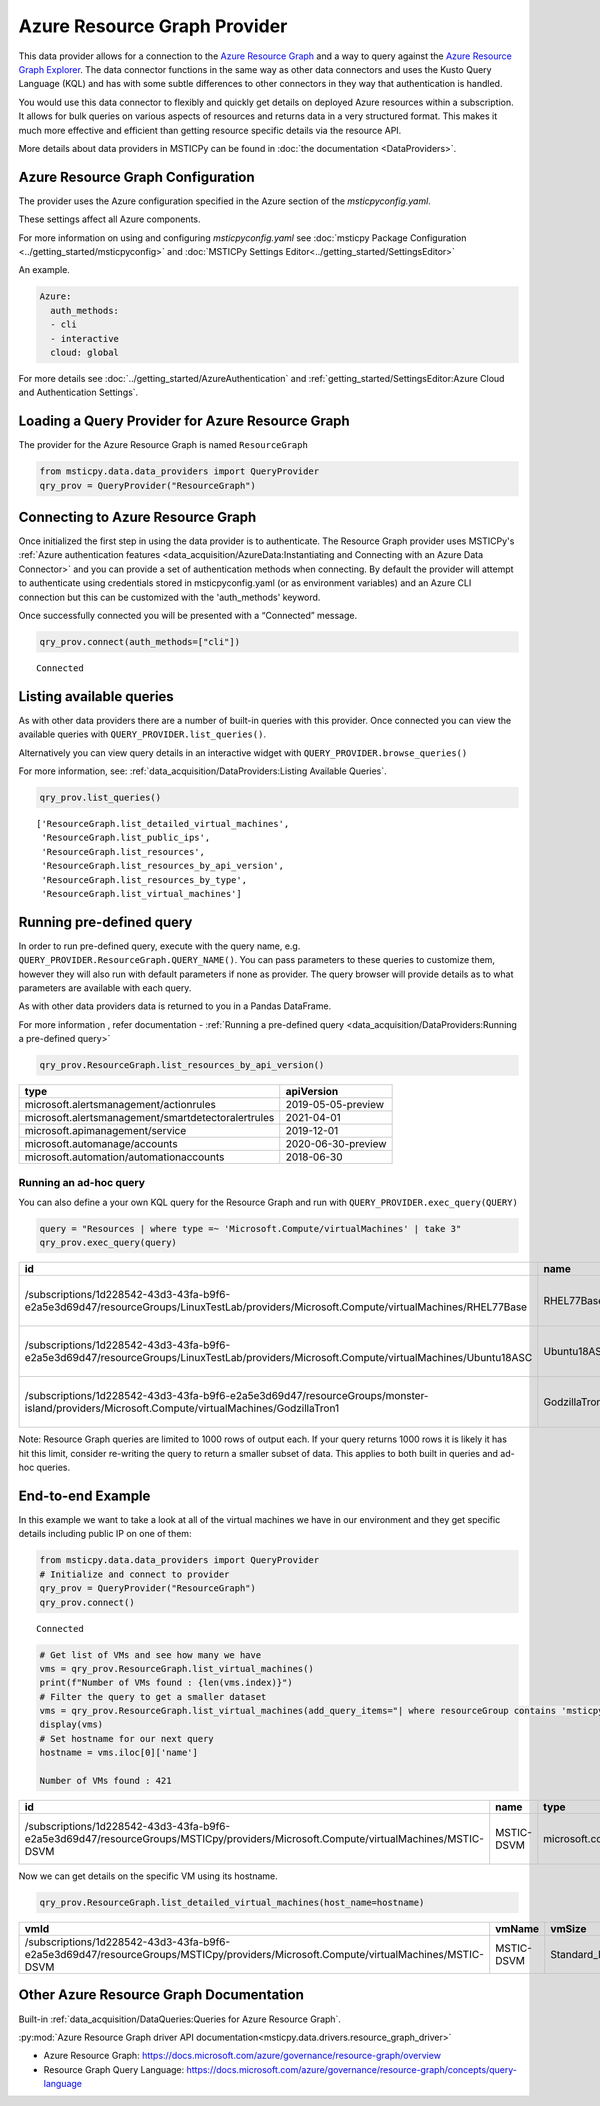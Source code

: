 Azure Resource Graph Provider
=============================

This data provider allows for a connection to the `Azure Resource
Graph <https://docs.microsoft.com/azure/governance/resource-graph/overview>`__
and a way to query against the `Azure Resource Graph
Explorer <https://docs.microsoft.com/azure/governance/resource-graph/first-query-portal>`__.
The data connector functions in the same way as other data connectors
and uses the Kusto Query Language (KQL) and has with some subtle
differences to other connectors in they way that authentication is
handled.

You would use this data connector to flexibly and quickly get details on
deployed Azure resources within a subscription. It allows for bulk
queries on various aspects of resources and returns data in a very
structured format. This makes it much more effective and efficient than
getting resource specific details via the resource API.

More details about data providers in MSTICPy can be found in
:doc:`the documentation <DataProviders>`.

Azure Resource Graph Configuration
----------------------------------

The provider uses the Azure configuration specified in
the Azure section of the *msticpyconfig.yaml*.

These settings affect all Azure components.

For more information on using and configuring *msticpyconfig.yaml* see
:doc:`msticpy Package Configuration <../getting_started/msticpyconfig>`
and :doc:`MSTICPy Settings Editor<../getting_started/SettingsEditor>`

An example.

.. code:: yaml

    Azure:
      auth_methods:
      - cli
      - interactive
      cloud: global

For more details see :doc:`../getting_started/AzureAuthentication`
and :ref:`getting_started/SettingsEditor:Azure Cloud and Authentication Settings`.


Loading a Query Provider for Azure Resource Graph
-------------------------------------------------

The provider for the Azure Resource Graph is named ``ResourceGraph``

.. code:: ipython3

    from msticpy.data.data_providers import QueryProvider
    qry_prov = QueryProvider("ResourceGraph")

Connecting to Azure Resource Graph
----------------------------------

Once initialized the first step in using the data provider is to
authenticate. The Resource Graph provider uses MSTICPy's :ref:`Azure
authentication
features <data_acquisition/AzureData:Instantiating and Connecting with an Azure Data Connector>`
and you can provide a set of authentication methods when connecting. By
default the provider will attempt to authenticate using credentials
stored in msticpyconfig.yaml (or as environment variables) and an Azure
CLI connection but this can be customized with the 'auth_methods'
keyword.

Once successfully connected you will be presented with a “Connected”
message.

.. code:: ipython3

    qry_prov.connect(auth_methods=["cli"])


.. parsed-literal::

    Connected


Listing available queries
-------------------------

As with other data providers there are a number of built-in queries with
this provider. Once connected you can view the available queries with
``QUERY_PROVIDER.list_queries()``.

Alternatively you can view query details in an interactive widget with
``QUERY_PROVIDER.browse_queries()``

For more information, see: :ref:`data_acquisition/DataProviders:Listing Available Queries`.

.. code:: ipython3

    qry_prov.list_queries()




.. parsed-literal::

    ['ResourceGraph.list_detailed_virtual_machines',
     'ResourceGraph.list_public_ips',
     'ResourceGraph.list_resources',
     'ResourceGraph.list_resources_by_api_version',
     'ResourceGraph.list_resources_by_type',
     'ResourceGraph.list_virtual_machines']



Running pre-defined query
-------------------------

In order to run pre-defined query, execute with the query name,
e.g. ``QUERY_PROVIDER.ResourceGraph.QUERY_NAME()``. You can pass
parameters to these queries to customize them, however they will also
run with default parameters if none as provider. The query browser will
provide details as to what parameters are available with each query.

As with other data providers data is returned to you in a Pandas
DataFrame.

For more information , refer documentation - :ref:`Running a pre-defined
query <data_acquisition/DataProviders:Running a pre-defined query>`

.. code:: ipython3

    qry_prov.ResourceGraph.list_resources_by_api_version()


==================================================  ==================
type                                                apiVersion
==================================================  ==================
microsoft.alertsmanagement/actionrules              2019-05-05-preview
microsoft.alertsmanagement/smartdetectoralertrules  2021-04-01
microsoft.apimanagement/service                     2019-12-01
microsoft.automanage/accounts                       2020-06-30-preview
microsoft.automation/automationaccounts             2018-06-30
==================================================  ==================


Running an ad-hoc query
~~~~~~~~~~~~~~~~~~~~~~~

You can also define a your own KQL query for the Resource Graph and run
with ``QUERY_PROVIDER.exec_query(QUERY)``


.. code:: ipython3

    query = "Resources | where type =~ 'Microsoft.Compute/virtualMachines' | take 3"
    qry_prov.exec_query(query)


===========================================================================================================================================  =============  =================================  ====================================  ======  ==========  ===============  ====================================  ===========  =====  ======  =======
id                                                                                                                                           name           type                               tenantId                              kind    location    resourceGroup    subscriptionId                        managedBy    sku    plan    zones
===========================================================================================================================================  =============  =================================  ====================================  ======  ==========  ===============  ====================================  ===========  =====  ======  =======
/subscriptions/1d228542-43d3-43fa-b9f6-e2a5e3d69d47/resourceGroups/LinuxTestLab/providers/Microsoft.Compute/virtualMachines/RHEL77Base       RHEL77Base     microsoft.compute/virtualmachines  1d228542-43d3-43fa-b9f6-e2a5e3d69d47          eastus2     linuxtestlab     1d228542-43d3-43fa-b9f6-e2a5e3d69d47
/subscriptions/1d228542-43d3-43fa-b9f6-e2a5e3d69d47/resourceGroups/LinuxTestLab/providers/Microsoft.Compute/virtualMachines/Ubuntu18ASC      Ubuntu18ASC    microsoft.compute/virtualmachines  1d228542-43d3-43fa-b9f6-e2a5e3d69d47          eastus2     linuxtestlab     1d228542-43d3-43fa-b9f6-e2a5e3d69d47
/subscriptions/1d228542-43d3-43fa-b9f6-e2a5e3d69d47/resourceGroups/monster-island/providers/Microsoft.Compute/virtualMachines/GodzillaTron1  GodzillaTron1  microsoft.compute/virtualmachines  1d228542-43d3-43fa-b9f6-e2a5e3d69d47          japanwest   monster-island   1d228542-43d3-43fa-b9f6-e2a5e3d69d47
===========================================================================================================================================  =============  =================================  ====================================  ======  ==========  ===============  ====================================  ===========  =====  ======  =======


.. container:: alert alert-block alert-info

   Note: Resource Graph queries are limited to 1000 rows of output each.
   If your query returns 1000 rows it is likely it has hit this limit,
   consider re-writing the query to return a smaller subset of data.
   This applies to both built in queries and ad-hoc queries.

End-to-end Example
------------------

In this example we want to take a look at all of the virtual machines we
have in our environment and they get specific details including public
IP on one of them:

.. code:: ipython3

    from msticpy.data.data_providers import QueryProvider
    # Initialize and connect to provider
    qry_prov = QueryProvider("ResourceGraph")
    qry_prov.connect()


.. parsed-literal::

    Connected


.. code:: ipython3

    # Get list of VMs and see how many we have
    vms = qry_prov.ResourceGraph.list_virtual_machines()
    print(f"Number of VMs found : {len(vms.index)}")
    # Filter the query to get a smaller dataset
    vms = qry_prov.ResourceGraph.list_virtual_machines(add_query_items="| where resourceGroup contains 'msticpy'")
    display(vms)
    # Set hostname for our next query
    hostname = vms.iloc[0]['name']

    Number of VMs found : 421

=================================================================================================================================  ==========  =================================  ====================================  ======  ==========  ===============  ====================================  ===========  =====  ======  =======
id                                                                                                                                 name        type                               tenantId                              kind    location    resourceGroup    subscriptionId                        managedBy    sku    plan    zones
=================================================================================================================================  ==========  =================================  ====================================  ======  ==========  ===============  ====================================  ===========  =====  ======  =======
/subscriptions/1d228542-43d3-43fa-b9f6-e2a5e3d69d47/resourceGroups/MSTICpy/providers/Microsoft.Compute/virtualMachines/MSTIC-DSVM  MSTIC-DSVM  microsoft.compute/virtualmachines  1d228542-43d3-43fa-b9f6-e2a5e3d69d47          eastus      msticpy          1d228542-43d3-43fa-b9f6-e2a5e3d69d47                              ['1']
=================================================================================================================================  ==========  =================================  ====================================  ======  ==========  ===============  ====================================  ===========  =====  ======  =======


Now we can get details on the specific VM using its hostname.

.. code:: ipython3

    qry_prov.ResourceGraph.list_detailed_virtual_machines(host_name=hostname)


=================================================================================================================================  ==========  ============  ======================================================================================================================================  ======================================================================================================================================  =================
vmId                                                                                                                               vmName      vmSize        nicId                                                                                                                                   publicIpId                                                                                                                              publicIpAddress
=================================================================================================================================  ==========  ============  ======================================================================================================================================  ======================================================================================================================================  =================
/subscriptions/1d228542-43d3-43fa-b9f6-e2a5e3d69d47/resourceGroups/MSTICpy/providers/Microsoft.Compute/virtualMachines/MSTIC-DSVM  MSTIC-DSVM  Standard_B2s  /subscriptions/1d228542-43d3-43fa-b9f6-e2a5e3d69d47/resourceGroups/MSTICpy/providers/Microsoft.Network/networkInterfaces/mstic-dsvm832  /subscriptions/40dcc8bf-0478-4f3b-b275-ed0a94f2c013/resourceGroups/MSTICpy/providers/Microsoft.Network/publicIPAddresses/MSTIC-DSVM-ip  11.11.11.111
=================================================================================================================================  ==========  ============  ======================================================================================================================================  ======================================================================================================================================  =================


Other Azure Resource Graph Documentation
----------------------------------------

Built-in :ref:`data_acquisition/DataQueries:Queries for Azure Resource Graph`.

:py:mod:`Azure Resource Graph driver API documentation<msticpy.data.drivers.resource_graph_driver>`

-  Azure Resource Graph:
   https://docs.microsoft.com/azure/governance/resource-graph/overview
-  Resource Graph Query Language:
   https://docs.microsoft.com/azure/governance/resource-graph/concepts/query-language
